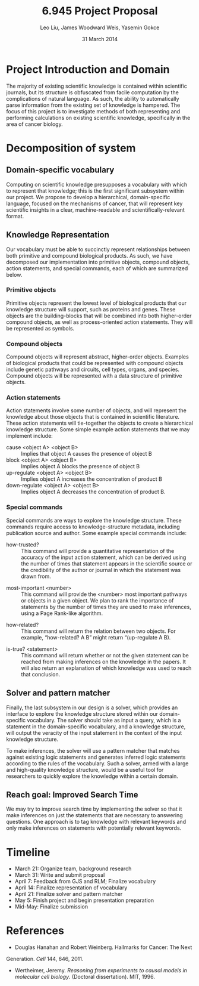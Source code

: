 #+TITLE: 6.945 Project Proposal
#+AUTHOR: Leo Liu, James Woodward Weis, Yasemin Gokce
#+DATE: 31 March 2014
\clearpage


* Project Introduction and Domain


The majority of existing scientific knowledge is contained within scientific journals, but its structure is obfuscated from facile computation by the complications of natural language. As such, the ability to automatically parse information from the existing set of knowledge is  hampered. The focus of this project is to investigate methods of both representing and performing calculations on existing scientific knowledge, specifically in the area of cancer biology.


* Decomposition of system
** Domain-specific vocabulary
Computing on scientific knowledge presupposes a vocabulary with which to represent that knowledge; this is the first significant subsystem within our project. We propose to develop a hierarchical, domain-specific language, focused on the mechanisms of cancer, that will represent key scientific insights in a clear, machine-readable and scientifically-relevant format.


** Knowledge Representation


Our  vocabulary must be able to succinctly represent relationships between both primitive and compound biological products. As such, we have decomposed our implementation into primitive objects, compound objects, action statements, and special commands, each of which are summarized below.


*** Primitive objects


Primitive objects represent the lowest level of biological products that our knowledge structure will support, such as proteins and genes. These objects are the building-blocks that will be combined into both higher-order compound objects, as well as process-oriented action statements. They will be represented as symbols.


*** Compound objects


Compound objects will represent abstract, higher-order objects. Examples of biological products that could be represented with compound objects include genetic pathways and circuits, cell types, organs, and species. Compound objects will be represented with a data structure of primitive objects.


*** Action statements


Action statements involve some number of objects, and will represent the knowledge about those objects that is contained in scientific literature. These action statements will tie-together the objects to create a hierarchical knowledge structure. Some simple example action statements that we may implement include:


- cause <object A> <object B> :: Implies that object A causes the presence of object B
- block <object A> <object B> :: Implies object A blocks the presence of object B
- up-regulate <object A> <object B> :: Implies object A increases the concentration of product B
- down-regulate <object A> <object B> :: Implies object A decreases the concentration of product B.


*** Special commands


Special commands are ways to explore the knowledge structure. These commands require access to knowledge-structure metadata, including publication source and author. Some example special commands include:


        - how-trusted? :: This command will provide a quantitative representation of the accuracy of the input action statement, which can be derived using the number of times that statement appears in the scientific source or the credibility of the author or journal in which the statement was drawn from.


        - most-important <number> :: This command will provide the <number> most important pathways or objects in a given object. We plan to rank the importance of statements by the number of times they are used to make inferences, using a Page Rank-like algorithm.


        - how-related? :: This command will return the relation between two objects. For example, “how-related? A B” might return “(up-regulate A B).


- is-true? <statement> :: This command will return whether or not the given statement can be reached from making inferences on the knowledge in the papers. It will also return an explanation of which knowledge was used to reach that conclusion.


** Solver and pattern matcher
Finally, the last subsystem in our design is a solver, which provides an interface to explore the knowledge structure stored within our domain-specific vocabulary. The solver should take as input a query, which is a statement in the domain-specific vocabulary, and a knowledge structure, will output the veracity of the input statement in the context of the input knowledge structure.


To make inferences, the solver will use a pattern matcher that matches against existing logic statements and generates inferred logic statements according to the rules of the vocabulary. Such a solver, armed with a large and high-quality knowledge structure, would be a useful tool for researchers to quickly explore the knowledge within a certain domain.


** Reach goal: Improved Search Time


We may try to improve search time by implementing the solver so that it make inferences on just the statements that are necessary to answering questions. One approach is to tag knowledge with relevant keywords and only make inferences on statements with potentially relevant keywords.


* Timeline
+ March 21: Organize team, background research
+ March 31: Write and submit proposal
+ April 7: Feedback from GJS and RLM; Finalize vocabulary
+ April 14: Finalize representation of vocabulary
+ April 21: Finalize solver and pattern matcher
+ May 5: Finish project and begin presentation preparation
+ Mid-May: Finalize submission


* References
+ Douglas Hanahan and Robert Weinberg. Hallmarks for Cancer: The Next
Generation. /Cell/ 144, 646, 2011.
+ Wertheimer, Jeremy. /Reasoning from experiments to causal models in molecular cell biology/. (Doctoral dissertation). MIT, 1996.
